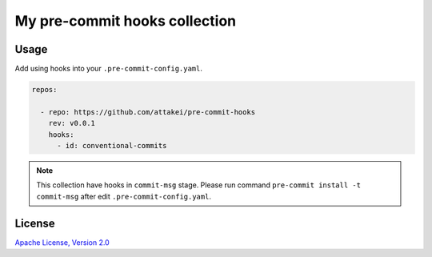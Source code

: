 My pre-commit hooks collection
==============================

Usage
-----

Add using hooks into your ``.pre-commit-config.yaml``.

.. code-block::

   repos:

     - repo: https://github.com/attakei/pre-commit-hooks
       rev: v0.0.1
       hooks:
         - id: conventional-commits

.. note::

   This collection have hooks in ``commit-msg`` stage.
   Please run command ``pre-commit install -t commit-msg`` after edit ``.pre-commit-config.yaml``.

License
-------

`Apache License, Version 2.0 <./LICENSE>`_
